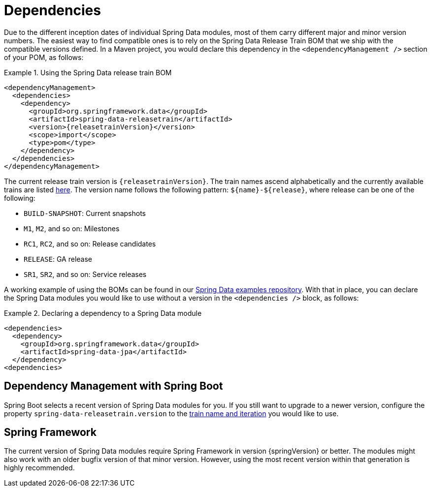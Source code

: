 [[dependencies]]
= Dependencies

Due to the different inception dates of individual Spring Data modules, most of them carry different major and minor version numbers. The easiest way to find compatible ones is to rely on the Spring Data Release Train BOM that we ship with the compatible versions defined. In a Maven project, you would declare this dependency in the `<dependencyManagement />` section of your POM, as follows:

.Using the Spring Data release train BOM
====
[source, xml, subs="+attributes"]
----
<dependencyManagement>
  <dependencies>
    <dependency>
      <groupId>org.springframework.data</groupId>
      <artifactId>spring-data-releasetrain</artifactId>
      <version>{releasetrainVersion}</version>
      <scope>import</scope>
      <type>pom</type>
    </dependency>
  </dependencies>
</dependencyManagement>
----
====

[[dependencies.train-names]]
The current release train version is `{releasetrainVersion}`. The train names ascend alphabetically and the currently available trains are listed https://github.com/spring-projects/spring-data-commons/wiki/Release-planning[here]. The version name follows the following pattern: `${name}-${release}`, where release can be one of the following:

* `BUILD-SNAPSHOT`: Current snapshots
* `M1`, `M2`, and so on: Milestones
* `RC1`, `RC2`, and so on: Release candidates
* `RELEASE`: GA release
* `SR1`, `SR2`, and so on: Service releases

A working example of using the BOMs can be found in our https://github.com/spring-projects/spring-data-examples/tree/master/bom[Spring Data examples repository]. With that in place, you can declare the Spring Data modules you would like to use without a version in the `<dependencies />` block, as follows:

.Declaring a dependency to a Spring Data module
====
[source, xml]
----
<dependencies>
  <dependency>
    <groupId>org.springframework.data</groupId>
    <artifactId>spring-data-jpa</artifactId>
  </dependency>
<dependencies>
----
====

[[dependencies.spring-boot]]
== Dependency Management with Spring Boot

Spring Boot selects a recent version of Spring Data modules for you. If you still want to upgrade to a newer version, configure the property `spring-data-releasetrain.version` to the <<dependencies.train-names,train name and iteration>> you would like to use.

[[dependencies.spring-framework]]
== Spring Framework

The current version of Spring Data modules require Spring Framework in version {springVersion} or better. The modules might also work with an older bugfix version of that minor version. However, using the most recent version within that generation is highly recommended.
